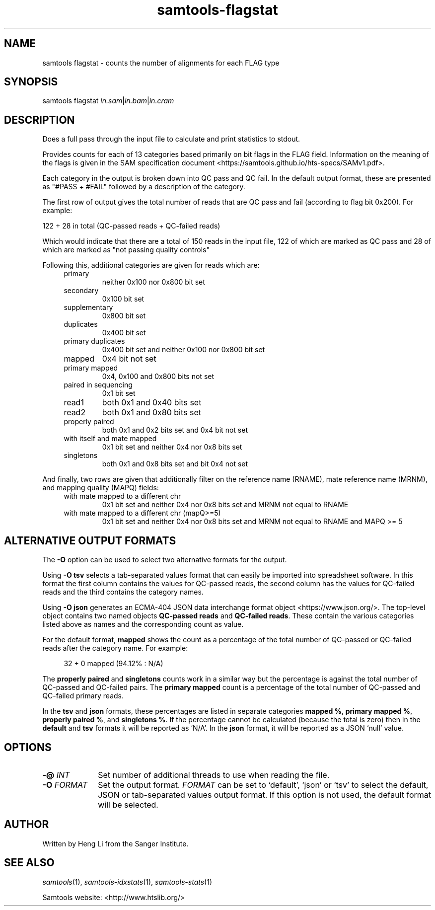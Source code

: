 '\" t
.TH samtools-flagstat 1 "7 April 2022" "samtools-1.15.1" "Bioinformatics tools"
.SH NAME
samtools flagstat \- counts the number of alignments for each FLAG type
.\"
.\" Copyright (C) 2008-2011, 2013-2019, 2021 Genome Research Ltd.
.\" Portions copyright (C) 2010, 2011 Broad Institute.
.\"
.\" Author: Heng Li <lh3@sanger.ac.uk>
.\" Author: Joshua C. Randall <jcrandall@alum.mit.edu>
.\"
.\" Permission is hereby granted, free of charge, to any person obtaining a
.\" copy of this software and associated documentation files (the "Software"),
.\" to deal in the Software without restriction, including without limitation
.\" the rights to use, copy, modify, merge, publish, distribute, sublicense,
.\" and/or sell copies of the Software, and to permit persons to whom the
.\" Software is furnished to do so, subject to the following conditions:
.\"
.\" The above copyright notice and this permission notice shall be included in
.\" all copies or substantial portions of the Software.
.\"
.\" THE SOFTWARE IS PROVIDED "AS IS", WITHOUT WARRANTY OF ANY KIND, EXPRESS OR
.\" IMPLIED, INCLUDING BUT NOT LIMITED TO THE WARRANTIES OF MERCHANTABILITY,
.\" FITNESS FOR A PARTICULAR PURPOSE AND NONINFRINGEMENT. IN NO EVENT SHALL
.\" THE AUTHORS OR COPYRIGHT HOLDERS BE LIABLE FOR ANY CLAIM, DAMAGES OR OTHER
.\" LIABILITY, WHETHER IN AN ACTION OF CONTRACT, TORT OR OTHERWISE, ARISING
.\" FROM, OUT OF OR IN CONNECTION WITH THE SOFTWARE OR THE USE OR OTHER
.\" DEALINGS IN THE SOFTWARE.
.
.\" For code blocks and examples (cf groff's Ultrix-specific man macros)
.de EX

.  in +\\$1
.  nf
.  ft CR
..
.de EE
.  ft
.  fi
.  in

..
.
.SH SYNOPSIS
.PP
samtools flagstat
.IR in.sam | in.bam | in.cram

.SH DESCRIPTION
.PP
Does a full pass through the input file to calculate and print statistics
to stdout.

Provides counts for each of 13 categories based primarily on bit flags in
the FLAG field.
Information on the meaning of the flags is given in the SAM specification
document <https://samtools.github.io/hts-specs/SAMv1.pdf>.

Each category in the output is broken down into QC pass and QC fail.
In the default output format, these are presented as "#PASS + #FAIL" followed
by a description of the category.

The first row of output gives the total number of reads that are QC pass and
fail (according to flag bit 0x200). For example:

  122 + 28 in total (QC-passed reads + QC-failed reads)

Which would indicate that there are a total of 150 reads in the input file,
122 of which are marked as QC pass and 28 of which are marked as "not passing
quality controls"

Following this, additional categories are given for reads which are:

.RS 4
.TP
primary
neither 0x100 nor 0x800 bit set
.TP
secondary
0x100 bit set
.TP
supplementary
0x800 bit set
.TP
duplicates
0x400 bit set
.TP
primary duplicates
0x400 bit set and neither 0x100 nor 0x800 bit set 
.TP
mapped
0x4 bit not set
.TP
primary mapped
0x4, 0x100 and 0x800 bits not set
.TP
paired in sequencing
0x1 bit set
.TP
read1
both 0x1 and 0x40 bits set
.TP
read2
both 0x1 and 0x80 bits set
.TP
properly paired
both 0x1 and 0x2 bits set and 0x4 bit not set
.TP
with itself and mate mapped
0x1 bit set and neither 0x4 nor 0x8 bits set
.TP
singletons
both 0x1 and 0x8 bits set and bit 0x4 not set
.RE

.PP
And finally, two rows are given that additionally filter on the reference
name (RNAME), mate reference name (MRNM), and mapping quality (MAPQ) fields:

.RS 4
.TP
with mate mapped to a different chr
0x1 bit set and neither 0x4 nor 0x8 bits set and MRNM not equal to RNAME
.TP
with mate mapped to a different chr (mapQ>=5)
0x1 bit set and neither 0x4 nor 0x8 bits set
and MRNM not equal to RNAME and MAPQ >= 5
.RE

.SH ALTERNATIVE OUTPUT FORMATS
.PP
The
.B -O
option can be used to select two alternative formats for the output.
.PP
Using
.B -O tsv
selects a tab-separated values format that can easily be imported into
spreadsheet software.
In this format the first column contains the values for QC-passed reads,
the second column has the values for QC-failed reads and the third
contains the category names.
.PP
Using
.B -O json
generates an ECMA-404 JSON data interchange format object
<https://www.json.org/>.
The top-level object contains two named objects
.BR "QC-passed reads" " and " "QC-failed reads" .
These contain the various categories listed above as names and
the corresponding count as value.

For the default format, 
.B mapped
shows the count as a percentage of the total number of QC-passed or QC-failed
reads after the category name.
For example:
.EX 4
32 + 0 mapped (94.12% : N/A)
.EE

The
.BR "properly paired" " and " singletons
counts work in a similar way but the percentage is against the total number of
QC-passed and QC-failed pairs.  The
.BR "primary mapped"
count is a percentage of the total number of QC-passed and QC-failed primary
reads. 

In the
.BR tsv " and " json
formats, these percentages are listed in separate categories
.BR "mapped %" ", " "primary mapped %" ", " "properly paired %" ", and " "singletons %" .
If the percentage cannot be calculated (because the total is zero)
then in the
.BR default " and " tsv
formats it will be reported as `N/A'.
In the
.B json
format, it will be reported as a JSON `null' value.

.SH OPTIONS
.TP 10
.BI "-@ " INT
Set number of additional threads to use when reading the file.
.TP
.BI "-O " FORMAT
Set the output format.
.I FORMAT
can be set to `default', `json' or `tsv' to select the default, JSON
or tab-separated values output format.
If this option is not used, the default format will be selected.

.SH AUTHOR
.PP
Written by Heng Li from the Sanger Institute.

.SH SEE ALSO
.IR samtools (1),
.IR samtools-idxstats (1),
.IR samtools-stats (1)
.PP
Samtools website: <http://www.htslib.org/>
